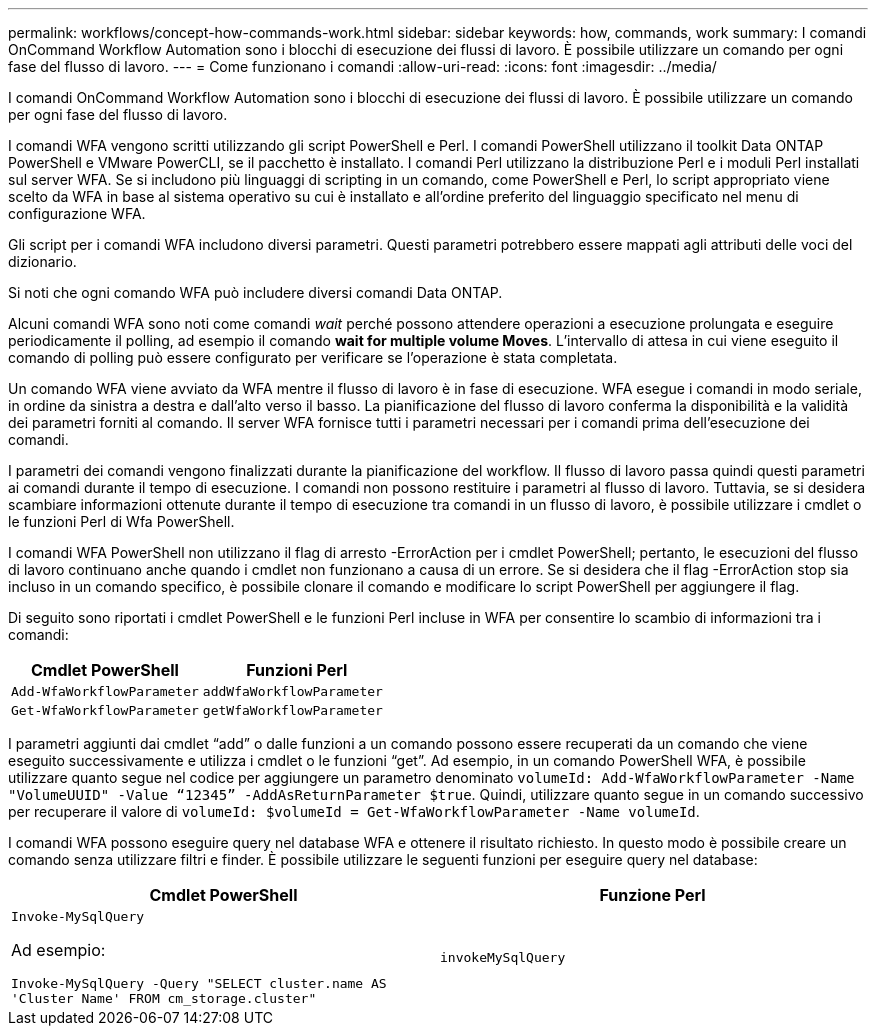 ---
permalink: workflows/concept-how-commands-work.html 
sidebar: sidebar 
keywords: how, commands, work 
summary: I comandi OnCommand Workflow Automation sono i blocchi di esecuzione dei flussi di lavoro. È possibile utilizzare un comando per ogni fase del flusso di lavoro. 
---
= Come funzionano i comandi
:allow-uri-read: 
:icons: font
:imagesdir: ../media/


[role="lead"]
I comandi OnCommand Workflow Automation sono i blocchi di esecuzione dei flussi di lavoro. È possibile utilizzare un comando per ogni fase del flusso di lavoro.

I comandi WFA vengono scritti utilizzando gli script PowerShell e Perl. I comandi PowerShell utilizzano il toolkit Data ONTAP PowerShell e VMware PowerCLI, se il pacchetto è installato. I comandi Perl utilizzano la distribuzione Perl e i moduli Perl installati sul server WFA. Se si includono più linguaggi di scripting in un comando, come PowerShell e Perl, lo script appropriato viene scelto da WFA in base al sistema operativo su cui è installato e all'ordine preferito del linguaggio specificato nel menu di configurazione WFA.

Gli script per i comandi WFA includono diversi parametri. Questi parametri potrebbero essere mappati agli attributi delle voci del dizionario.

Si noti che ogni comando WFA può includere diversi comandi Data ONTAP.

Alcuni comandi WFA sono noti come comandi _wait_ perché possono attendere operazioni a esecuzione prolungata e eseguire periodicamente il polling, ad esempio il comando *wait for multiple volume Moves*. L'intervallo di attesa in cui viene eseguito il comando di polling può essere configurato per verificare se l'operazione è stata completata.

Un comando WFA viene avviato da WFA mentre il flusso di lavoro è in fase di esecuzione. WFA esegue i comandi in modo seriale, in ordine da sinistra a destra e dall'alto verso il basso. La pianificazione del flusso di lavoro conferma la disponibilità e la validità dei parametri forniti al comando. Il server WFA fornisce tutti i parametri necessari per i comandi prima dell'esecuzione dei comandi.

I parametri dei comandi vengono finalizzati durante la pianificazione del workflow. Il flusso di lavoro passa quindi questi parametri ai comandi durante il tempo di esecuzione. I comandi non possono restituire i parametri al flusso di lavoro. Tuttavia, se si desidera scambiare informazioni ottenute durante il tempo di esecuzione tra comandi in un flusso di lavoro, è possibile utilizzare i cmdlet o le funzioni Perl di Wfa PowerShell.

I comandi WFA PowerShell non utilizzano il flag di arresto -ErrorAction per i cmdlet PowerShell; pertanto, le esecuzioni del flusso di lavoro continuano anche quando i cmdlet non funzionano a causa di un errore. Se si desidera che il flag -ErrorAction stop sia incluso in un comando specifico, è possibile clonare il comando e modificare lo script PowerShell per aggiungere il flag.

Di seguito sono riportati i cmdlet PowerShell e le funzioni Perl incluse in WFA per consentire lo scambio di informazioni tra i comandi:

[cols="2*"]
|===
| Cmdlet PowerShell | Funzioni Perl 


 a| 
`Add-WfaWorkflowParameter`
 a| 
`addWfaWorkflowParameter`



 a| 
`Get-WfaWorkflowParameter`
 a| 
`getWfaWorkflowParameter`

|===
I parametri aggiunti dai cmdlet "`add`" o dalle funzioni a un comando possono essere recuperati da un comando che viene eseguito successivamente e utilizza i cmdlet o le funzioni "`get`". Ad esempio, in un comando PowerShell WFA, è possibile utilizzare quanto segue nel codice per aggiungere un parametro denominato `volumeId: Add-WfaWorkflowParameter -Name "VolumeUUID" -Value “12345” -AddAsReturnParameter $true`. Quindi, utilizzare quanto segue in un comando successivo per recuperare il valore di `volumeId: $volumeId = Get-WfaWorkflowParameter -Name volumeId`.

I comandi WFA possono eseguire query nel database WFA e ottenere il risultato richiesto. In questo modo è possibile creare un comando senza utilizzare filtri e finder. È possibile utilizzare le seguenti funzioni per eseguire query nel database:

[cols="2*"]
|===
| Cmdlet PowerShell | Funzione Perl 


 a| 
`Invoke-MySqlQuery`

Ad esempio:

`Invoke-MySqlQuery -Query "SELECT cluster.name AS 'Cluster Name' FROM cm_storage.cluster"`
 a| 
`invokeMySqlQuery`

|===